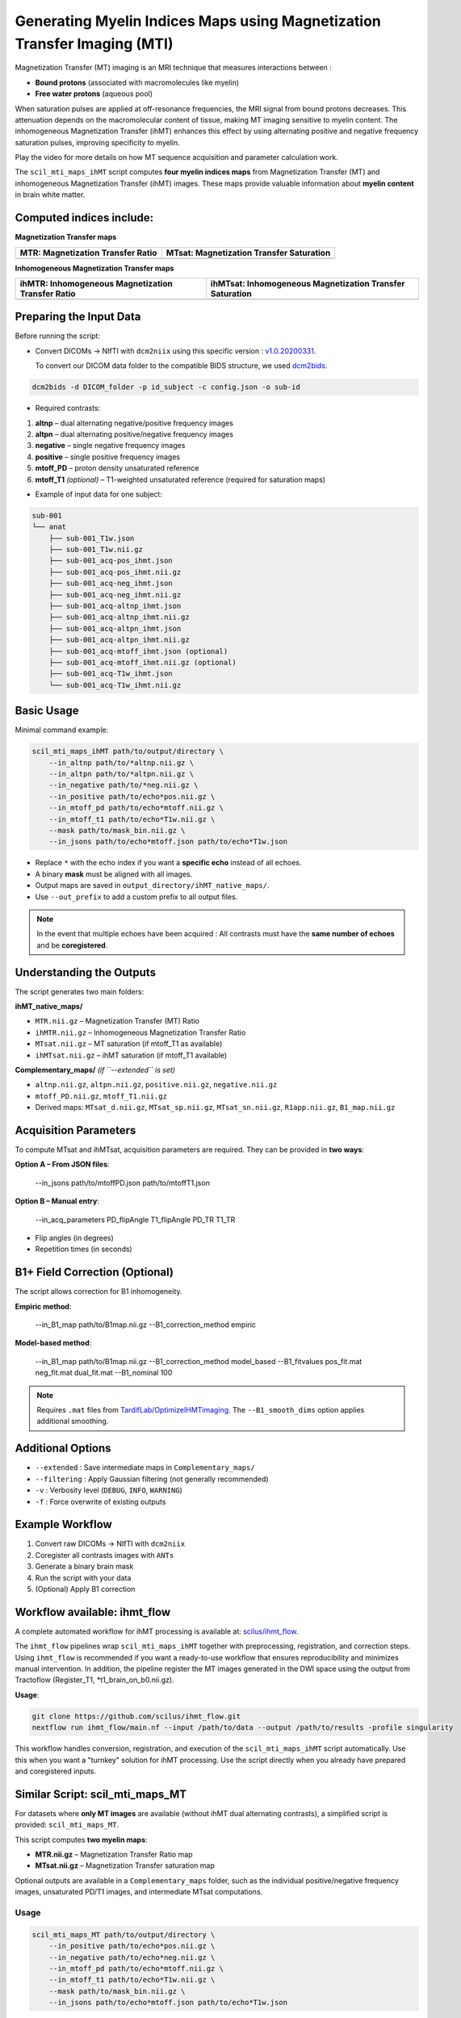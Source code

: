 Generating Myelin Indices Maps using Magnetization Transfer Imaging (MTI)
===============================================================================

Magnetization Transfer (MT) imaging is an MRI technique that measures interactions 
between :

- **Bound protons** (associated with macromolecules like myelin)
- **Free water protons** (aqueous pool)

When saturation pulses are applied at off-resonance frequencies, 
the MRI signal from bound protons decreases. This attenuation depends on the 
macromolecular content of tissue, making MT imaging sensitive to myelin content. 
The inhomogeneous Magnetization Transfer (ihMT) enhances this effect by using 
alternating positive and negative frequency saturation pulses, improving 
specificity to myelin.

.. image:: ../../_static/ihmt_explanation.png
   :alt: How does ihMT work?

Play the video for more details on how MT sequence acquisition and parameter 
calculation work.

.. video:: MT_WhatIsIt.mp4


The ``scil_mti_maps_ihMT`` script computes **four myelin indices maps** from Magnetization Transfer (MT)
and inhomogeneous Magnetization Transfer (ihMT) images. These maps provide valuable information
about **myelin content** in brain white matter.


Computed indices include:
-------------------------

**Magnetization Transfer maps**

+----------------------------------------+----------------------------------------------+
| **MTR**: Magnetization Transfer Ratio  | **MTsat**: Magnetization Transfer Saturation |
+========================================+==============================================+
| .. image:: ../../_static/scil_MTR.gif  | .. image:: ../../_static/scil_MTsat.gif      |
|    :width: 50%                         |    :width: 50%                               |
|    :align: center                      |    :align: center                            |
+----------------------------------------+----------------------------------------------+


**Inhomogeneous Magnetization Transfer maps**

+-------------------------------------------------------+--------------------------------------------------------------+
| **ihMTR**: Inhomogeneous Magnetization Transfer Ratio | **ihMTsat**: Inhomogeneous Magnetization Transfer Saturation |
+=======================================================+==============================================================+
| .. image:: ../../_static/scil_ihMTR.gif               | .. image:: ../../_static/scil_ihMTsat.gif                    |
|    :width: 200                                        |    :width: 200                                               |
|    :align: center                                     |    :align: center                                            |
+-------------------------------------------------------+--------------------------------------------------------------+


Preparing the Input Data
-------------------------

Before running the script:

- Convert DICOMs → NIfTI with ``dcm2niix`` using this specific version :
  `v1.0.20200331 <https://github.com/rordenlab/dcm2niix/releases/tag/v1.0.20200331>`__.

  To convert our DICOM data folder to the compatible BIDS structure, we used
  `dcm2bids <https://github.com/cbedetti/Dcm2Bids#install>`__.


.. code-block:: bash
    
    dcm2bids -d DICOM_folder -p id_subject -c config.json -o sub-id


- Required contrasts:

1. **altnp** – dual alternating negative/positive frequency images
2. **altpn** – dual alternating positive/negative frequency images
3. **negative** – single negative frequency images
4. **positive** – single positive frequency images
5. **mtoff_PD** – proton density unsaturated reference
6. **mtoff_T1** *(optional)* – T1-weighted unsaturated reference (required for saturation maps)


- Example of input data for one subject: 

.. code-block:: text

          sub-001
          └── anat
              ├── sub-001_T1w.json
              ├── sub-001_T1w.nii.gz
              ├── sub-001_acq-pos_ihmt.json
              ├── sub-001_acq-pos_ihmt.nii.gz
              ├── sub-001_acq-neg_ihmt.json
              ├── sub-001_acq-neg_ihmt.nii.gz
              ├── sub-001_acq-altnp_ihmt.json
              ├── sub-001_acq-altnp_ihmt.nii.gz
              ├── sub-001_acq-altpn_ihmt.json
              ├── sub-001_acq-altpn_ihmt.nii.gz
              ├── sub-001_acq-mtoff_ihmt.json (optional)
              ├── sub-001_acq-mtoff_ihmt.nii.gz (optional)
              ├── sub-001_acq-T1w_ihmt.json
              └── sub-001_acq-T1w_ihmt.nii.gz
          

Basic Usage
-----------

Minimal command example:

.. code-block:: bash
    
    scil_mti_maps_ihMT path/to/output/directory \
        --in_altnp path/to/*altnp.nii.gz \
        --in_altpn path/to/*altpn.nii.gz \
        --in_negative path/to/*neg.nii.gz \
        --in_positive path/to/echo*pos.nii.gz \
        --in_mtoff_pd path/to/echo*mtoff.nii.gz \
        --in_mtoff_t1 path/to/echo*T1w.nii.gz \
        --mask path/to/mask_bin.nii.gz \
        --in_jsons path/to/echo*mtoff.json path/to/echo*T1w.json

- Replace ``*`` with the echo index if you want a **specific echo** instead of all echoes.
- A binary **mask** must be aligned with all images.
- Output maps are saved in ``output_directory/ihMT_native_maps/``.
- Use ``--out_prefix`` to add a custom prefix to all output files.


.. note::
    In the event that multiple echoes have been acquired : 
    All contrasts must have the **same number of echoes** and be **coregistered**.


Understanding the Outputs
------------------------

The script generates two main folders:

**ihMT_native_maps/**

- ``MTR.nii.gz`` – Magnetization Transfer (MT) Ratio
- ``ihMTR.nii.gz`` – Inhomogeneous Magnetization Transfer Ratio
- ``MTsat.nii.gz`` – MT saturation (if mtoff_T1 as available)
- ``ihMTsat.nii.gz`` – ihMT saturation (if mtoff_T1 available)

**Complementary_maps/** *(if ``--extended`` is set)*

- ``altnp.nii.gz``, ``altpn.nii.gz``, ``positive.nii.gz``, ``negative.nii.gz``
- ``mtoff_PD.nii.gz``, ``mtoff_T1.nii.gz``
- Derived maps: ``MTsat_d.nii.gz``, ``MTsat_sp.nii.gz``, ``MTsat_sn.nii.gz``, ``R1app.nii.gz``, ``B1_map.nii.gz``


Acquisition Parameters
----------------------

To compute MTsat and ihMTsat, acquisition parameters are required. 
They can be provided in **two ways**:

**Option A – From JSON files**:

   --in_jsons path/to/mtoffPD.json path/to/mtoffT1.json

**Option B – Manual entry**:

   --in_acq_parameters PD_flipAngle T1_flipAngle PD_TR T1_TR

- Flip angles (in degrees)
- Repetition times (in seconds)


B1+ Field Correction (Optional)
-------------------------------

The script allows correction for B1 inhomogeneity.

**Empiric method**:

   --in_B1_map path/to/B1map.nii.gz --B1_correction_method empiric

**Model-based method**:

   --in_B1_map path/to/B1map.nii.gz \
   --B1_correction_method model_based \
   --B1_fitvalues pos_fit.mat neg_fit.mat dual_fit.mat \
   --B1_nominal 100

.. note::

    Requires ``.mat`` files from `TardifLab/OptimizeIHMTimaging <https://github.com/TardifLab/OptimizeIHMTimaging/tree/master/b1Correction>`_.
    The ``--B1_smooth_dims`` option applies additional smoothing.

Additional Options
------------------

- ``--extended`` : Save intermediate maps in ``Complementary_maps/``
- ``--filtering`` : Apply Gaussian filtering (not generally recommended)
- ``-v`` : Verbosity level (``DEBUG``, ``INFO``, ``WARNING``)
- ``-f`` : Force overwrite of existing outputs

Example Workflow
----------------

1. Convert raw DICOMs → NIfTI with ``dcm2niix``
2. Coregister all contrasts images with ``ANTs``
3. Generate a binary brain mask
4. Run the script with your data
5. (Optional) Apply B1 correction


Workflow available: ihmt_flow
-----------------------------

A complete automated workflow for ihMT processing is available at: `scilus/ihmt_flow <https://github.com/scilus/ihmt_flow>`_.

The ``ihmt_flow`` pipelines wrap ``scil_mti_maps_ihMT`` together with
preprocessing, registration, and correction steps. Using ``ihmt_flow`` is
recommended if you want a ready-to-use workflow that ensures reproducibility
and minimizes manual intervention. In addition, the pipeline register the MT images 
generated in the DWI space using the output from Tractoflow (Register_T1, *t1_brain_on_b0.nii.gz).


**Usage**:

.. code-block:: bash
    
    git clone https://github.com/scilus/ihmt_flow.git
    nextflow run ihmt_flow/main.nf --input /path/to/data --output /path/to/results -profile singularity

This workflow handles conversion, registration, and execution of the
``scil_mti_maps_ihMT`` script automatically. Use this when you want a
"turnkey" solution for ihMT processing. Use the script directly when you
already have prepared and coregistered inputs.


Similar Script: scil_mti_maps_MT
--------------------------------
For datasets where **only MT images** are available (without ihMT dual
alternating contrasts), a simplified script is provided:
``scil_mti_maps_MT``.

This script computes **two myelin maps**:

* **MTR.nii.gz** – Magnetization Transfer Ratio map
* **MTsat.nii.gz** – Magnetization Transfer saturation map

Optional outputs are available in a ``Complementary_maps`` folder, such as the
individual positive/negative frequency images, unsaturated PD/T1 images, and
intermediate MTsat computations.

Usage
^^^^^
.. code-block:: bash
    
    scil_mti_maps_MT path/to/output/directory \
        --in_positive path/to/echo*pos.nii.gz \
        --in_negative path/to/echo*neg.nii.gz \
        --in_mtoff_pd path/to/echo*mtoff.nii.gz \
        --in_mtoff_t1 path/to/echo*T1w.nii.gz \
        --mask path/to/mask_bin.nii.gz \
        --in_jsons path/to/echo*mtoff.json path/to/echo*T1w.json

By default, all echoes are used. To use only one, replace ``*`` with the echo
number.


B1 Correction
^^^^^^^^^^^^^
Like the ihMT script, ``scil_mti_maps_MT`` supports B1+ field inhomogeneity
correction, either empiric or model-based, using the options:

* ``--in_B1_map`` to provide a B1 map
* ``--B1_correction_method empiric`` or ``model_based``
* ``--B1_fitvalues`` to provide external calibration files (1 or 2 .mat files)


When to use each script
-----------------------

* Use **``scil_mti_maps_ihMT``** if you have ihMT acquisitions (dual alternating
  contrasts, positive, negative, PD, T1). Produces 4 myelin maps.
* Use **``scil_mti_maps_MT``** if you only have MT acquisitions (positive,
  negative, PD, T1). Produces 2 myelin maps.

Both scripts require coregistered inputs.


References
----------

[1] Varma G, Girard OM, Prevost VH, Grant AK, Duhamel G, Alsop DC.
    Interpretation of magnetization transfer from inhomogeneously broadened
    lines (ihMT) in tissues as a dipolar order effect within motion
    restricted molecules. Journal of Magnetic Resonance. 1 nov 2015;260:67-76.

[2] Manning AP, Chang KL, MacKay AL, Michal CA. The physical mechanism of
    "inhomogeneous" magnetization transfer MRI. Journal of Magnetic Resonance.
    1 janv 2017;274:125-36.

[3] Helms G, Dathe H, Kallenberg K, Dechent P. High-resolution maps of
    magnetization transfer with inherent correction for RF inhomogeneity
    and T1 relaxation obtained from 3D FLASH MRI.
    Magnetic Resonance in Medicine. 2008;60(6):1396-407.

